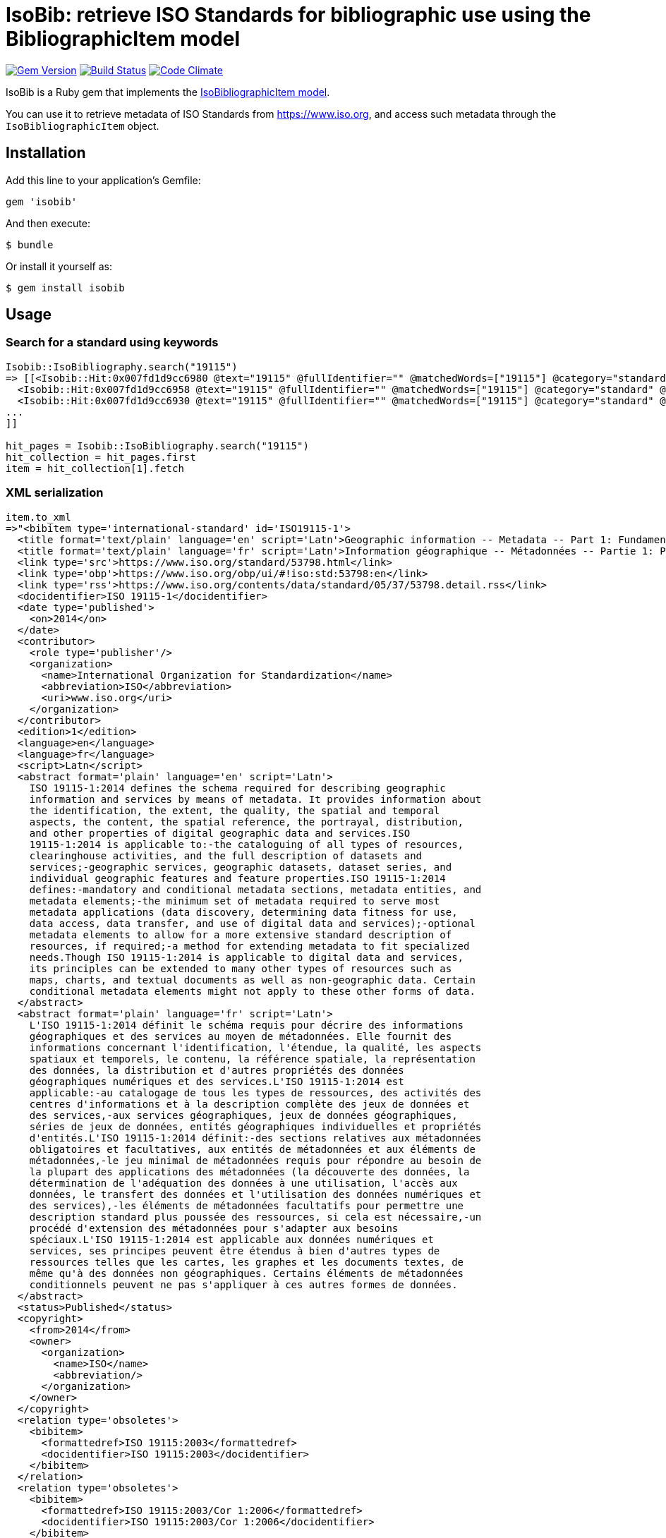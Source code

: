 = IsoBib: retrieve ISO Standards for bibliographic use using the BibliographicItem model

image:https://img.shields.io/gem/v/isobib.svg["Gem Version", link="https://rubygems.org/gems/isobib"]
image:https://img.shields.io/travis/riboseinc/isobib/master.svg["Build Status", link="https://travis-ci.org/riboseinc/isobib"]
image:https://codeclimate.com/github/riboseinc/isobib/badges/gpa.svg["Code Climate", link="https://codeclimate.com/github/riboseinc/isobib"]

IsoBib is a Ruby gem that implements the https://github.com/riboseinc/isodoc-models#iso-bibliographic-item[IsoBibliographicItem model].

You can use it to retrieve metadata of ISO Standards from https://www.iso.org, and access such metadata through the `IsoBibliographicItem` object.

== Installation

Add this line to your application's Gemfile:

[source,ruby]
----
gem 'isobib'
----

And then execute:

    $ bundle

Or install it yourself as:

    $ gem install isobib

== Usage

=== Search for a standard using keywords

[source,ruby]
----
Isobib::IsoBibliography.search("19115")
=> [[<Isobib::Hit:0x007fd1d9cc6980 @text="19115" @fullIdentifier="" @matchedWords=["19115"] @category="standard" @title="ISO 19115-1:2014/Amd 1:2018 ">,
  <Isobib::Hit:0x007fd1d9cc6958 @text="19115" @fullIdentifier="" @matchedWords=["19115"] @category="standard" @title="ISO 19115-1:2014 Geographic information -- Metadata -- Part 1: Fundamentals">,
  <Isobib::Hit:0x007fd1d9cc6930 @text="19115" @fullIdentifier="" @matchedWords=["19115"] @category="standard" @title="ISO 19115-2:2009 Geographic information -- Metadata -- Part 2: Extensions for imagery and gridded data">,
...
]]

hit_pages = Isobib::IsoBibliography.search("19115")
hit_collection = hit_pages.first
item = hit_collection[1].fetch
----

=== XML serialization

[source,ruby]
----
item.to_xml
=>"<bibitem type='international-standard' id='ISO19115-1'>
  <title format='text/plain' language='en' script='Latn'>Geographic information -- Metadata -- Part 1: Fundamentals</title>
  <title format='text/plain' language='fr' script='Latn'>Information géographique -- Métadonnées -- Partie 1: Principes de base</title>
  <link type='src'>https://www.iso.org/standard/53798.html</link>
  <link type='obp'>https://www.iso.org/obp/ui/#!iso:std:53798:en</link>
  <link type='rss'>https://www.iso.org/contents/data/standard/05/37/53798.detail.rss</link>
  <docidentifier>ISO 19115-1</docidentifier>
  <date type='published'>
    <on>2014</on>
  </date>
  <contributor>
    <role type='publisher'/>
    <organization>
      <name>International Organization for Standardization</name>
      <abbreviation>ISO</abbreviation>
      <uri>www.iso.org</uri>
    </organization>
  </contributor>
  <edition>1</edition>
  <language>en</language>
  <language>fr</language>
  <script>Latn</script>
  <abstract format='plain' language='en' script='Latn'>
    ISO 19115-1:2014 defines the schema required for describing geographic
    information and services by means of metadata. It provides information about
    the identification, the extent, the quality, the spatial and temporal
    aspects, the content, the spatial reference, the portrayal, distribution,
    and other properties of digital geographic data and services.ISO
    19115-1:2014 is applicable to:-the cataloguing of all types of resources,
    clearinghouse activities, and the full description of datasets and
    services;-geographic services, geographic datasets, dataset series, and
    individual geographic features and feature properties.ISO 19115-1:2014
    defines:-mandatory and conditional metadata sections, metadata entities, and
    metadata elements;-the minimum set of metadata required to serve most
    metadata applications (data discovery, determining data fitness for use,
    data access, data transfer, and use of digital data and services);-optional
    metadata elements to allow for a more extensive standard description of
    resources, if required;-a method for extending metadata to fit specialized
    needs.Though ISO 19115-1:2014 is applicable to digital data and services,
    its principles can be extended to many other types of resources such as
    maps, charts, and textual documents as well as non-geographic data. Certain
    conditional metadata elements might not apply to these other forms of data.
  </abstract>
  <abstract format='plain' language='fr' script='Latn'>
    L'ISO 19115-1:2014 définit le schéma requis pour décrire des informations
    géographiques et des services au moyen de métadonnées. Elle fournit des
    informations concernant l'identification, l'étendue, la qualité, les aspects
    spatiaux et temporels, le contenu, la référence spatiale, la représentation
    des données, la distribution et d'autres propriétés des données
    géographiques numériques et des services.L'ISO 19115-1:2014 est
    applicable:-au catalogage de tous les types de ressources, des activités des
    centres d'informations et à la description complète des jeux de données et
    des services,-aux services géographiques, jeux de données géographiques,
    séries de jeux de données, entités géographiques individuelles et propriétés
    d'entités.L'ISO 19115-1:2014 définit:-des sections relatives aux métadonnées
    obligatoires et facultatives, aux entités de métadonnées et aux éléments de
    métadonnées,-le jeu minimal de métadonnées requis pour répondre au besoin de
    la plupart des applications des métadonnées (la découverte des données, la
    détermination de l'adéquation des données à une utilisation, l'accès aux
    données, le transfert des données et l'utilisation des données numériques et
    des services),-les éléments de métadonnées facultatifs pour permettre une
    description standard plus poussée des ressources, si cela est nécessaire,-un
    procédé d'extension des métadonnées pour s'adapter aux besoins
    spéciaux.L'ISO 19115-1:2014 est applicable aux données numériques et
    services, ses principes peuvent être étendus à bien d'autres types de
    ressources telles que les cartes, les graphes et les documents textes, de
    même qu'à des données non géographiques. Certains éléments de métadonnées
    conditionnels peuvent ne pas s'appliquer à ces autres formes de données.
  </abstract>
  <status>Published</status>
  <copyright>
    <from>2014</from>
    <owner>
      <organization>
        <name>ISO</name>
        <abbreviation/>
      </organization>
    </owner>
  </copyright>
  <relation type='obsoletes'>
    <bibitem>
      <formattedref>ISO 19115:2003</formattedref>
      <docidentifier>ISO 19115:2003</docidentifier>
    </bibitem>
  </relation>
  <relation type='obsoletes'>
    <bibitem>
      <formattedref>ISO 19115:2003/Cor 1:2006</formattedref>
      <docidentifier>ISO 19115:2003/Cor 1:2006</docidentifier>
    </bibitem>
  </relation>
  <relation type='updates'>
    <bibitem>
      <formattedref>ISO 19115-1:2014/Amd 1:2018</formattedref>
      <docidentifier>ISO 19115-1:2014/Amd 1:2018</docidentifier>
    </bibitem>
  </relation>
  <ics>IT applications in science</ics>
</bibitem>"
----

=== Get serialisation in response to code, year, and options

[source,ruby]
----
Isobib::IsoBibliography.get('ISO 19115', "2014", {all_parts: true})
=>  => "<bibitem type=\"international-standard\" id=\"ISO19115\">\n  <title format=\"text/plain\" language=\"en\" script=\"Latn\">Geographic information -- Metadata</title>\n  <title format=\"text/plain\" language=\"fr\" script=\"Latn\">Information g\u00E9ographique -- M\u00E9tadonn\u00E9es</title>\n  <link type=\"src\">https://www.iso.org/standard/53798.html</link>\n  <link type=\"obp\">https://www.iso.org/obp/ui/#!iso:std:53798:en</link>\n  <link type=\"rss\">https://www.iso.org/contents/data/standard/05/37/53798.detail.rss</link>\n  <docidentifier>ISO 19115: All Parts</docidentifier>\n  <date type=\"published\">\n    <on>2014</on>\n  </date>\n  <contributor>\n    <role type=\"publisher\"/>\n    <organization>\n      <name>International Organization for Standardization</name>\n      <abbreviation>ISO</abbreviation>\n      <uri>www.iso.org</uri>\n    </organization>\n  </contributor>\n  <edition>1</edition>\n  <language>en</language>\n  <language>fr</language>\n  <script>Latn</script>\n  <status>Published</status>\n  <copyright>\n    <from>2014</from>\n    <owner>\n      <organization>\n        <name>ISO</name>\n        <abbreviation></abbreviation>\n      </organization>\n    </owner>\n  </copyright>\n  <relation type=\"obsoletes\">\n    <bibitem>\n      <formattedref>ISO 19115:2003</formattedref>\n      <docidentifier>ISO 19115:2003</docidentifier>\n    </bibitem>\n  </relation>\n  <relation type=\"obsoletes\">\n    <bibitem>\n      <formattedref>ISO 19115:2003/Cor 1:2006</formattedref>\n      <docidentifier>ISO 19115:2003/Cor 1:2006</docidentifier>\n    </bibitem>\n  </relation>\n  <relation type=\"updates\">\n    <bibitem>\n      <formattedref>ISO 19115-1:2014/Amd 1:2018</formattedref>\n      <docidentifier>ISO 19115-1:2014/Amd 1:2018</docidentifier>\n    </bibitem>\n  </relation>\n  <relation type=\"partOf\">\n    <bibitem type=\"international-standard\">\n      <title format=\"text/plain\" language=\"en\" script=\"Latn\">Geographic information -- Metadata -- Part 1: Fundamentals</title>\n      <title format=\"text/plain\" language=\"fr\" script=\"Latn\">Information g\u00E9ographique -- M\u00E9tadonn\u00E9es -- Partie 1: Principes de base</title>\n      <link type=\"src\">https://www.iso.org/standard/53798.html</link>\n      <link type=\"obp\">https://www.iso.org/obp/ui/#!iso:std:53798:en</link>\n      <link type=\"rss\">https://www.iso.org/contents/data/standard/05/37/53798.detail.rss</link>\n      <docidentifier>ISO 19115-1</docidentifier>\n      <date type=\"published\">\n        <on>2014</on>\n      </date>\n      <contributor>\n        <role type=\"publisher\"/>\n        <organization>\n          <name>International Organization for Standardization</name>\n          <abbreviation>ISO</abbreviation>\n          <uri>www.iso.org</uri>\n        </organization>\n      </contributor>\n      <edition>1</edition>\n      <language>en</language>\n      <language>fr</language>\n      <script>Latn</script>\n      <abstract format=\"plain\" language=\"en\" script=\"Latn\">ISO 19115-1:2014 defines the schema required for describing geographic information and services by means of metadata. It provides information about the identification, the extent, the quality, the spatial and temporal aspects, the content, the spatial reference, the portrayal, distribution, and other properties of digital geographic data and services.ISO 19115-1:2014 is applicable to:-the cataloguing of all types of resources, clearinghouse activities, and the full description of datasets and services;-geographic services, geographic datasets, dataset series, and individual geographic features and feature properties.ISO 19115-1:2014 defines:-mandatory and conditional metadata sections, metadata entities, and metadata elements;-the minimum set of metadata required to serve most metadata applications (data discovery, determining data fitness for use, data access, data transfer, and use of digital data and services);-optional metadata elements to allow for a more extensive standard description of resources, if required;-a method for extending metadata to fit specialized needs.Though ISO 19115-1:2014 is applicable to digital data and services, its principles can be extended to many other types of resources such as maps, charts, and textual documents as well as non-geographic data. Certain conditional metadata elements might not apply to these other forms of data.</abstract>\n      <abstract format=\"plain\" language=\"fr\" script=\"Latn\">L'ISO 19115-1:2014 d\u00E9finit le sch\u00E9ma requis pour d\u00E9crire des informations g\u00E9ographiques et des services au moyen de m\u00E9tadonn\u00E9es. Elle fournit des informations concernant l'identification, l'\u00E9tendue, la qualit\u00E9, les aspects spatiaux et temporels, le contenu, la r\u00E9f\u00E9rence spatiale, la repr\u00E9sentation des donn\u00E9es, la distribution et d'autres propri\u00E9t\u00E9s des donn\u00E9es g\u00E9ographiques num\u00E9riques et des services.L'ISO 19115-1:2014 est applicable:-au catalogage de tous les types de ressources, des activit\u00E9s des centres d'informations et \u00E0 la description compl\u00E8te des jeux de donn\u00E9es et des services,-aux services g\u00E9ographiques, jeux de donn\u00E9es g\u00E9ographiques, s\u00E9ries de jeux de donn\u00E9es, entit\u00E9s g\u00E9ographiques individuelles et propri\u00E9t\u00E9s d'entit\u00E9s.L'ISO 19115-1:2014 d\u00E9finit:-des sections relatives aux m\u00E9tadonn\u00E9es obligatoires et facultatives, aux entit\u00E9s de m\u00E9tadonn\u00E9es et aux \u00E9l\u00E9ments de m\u00E9tadonn\u00E9es,-le jeu minimal de m\u00E9tadonn\u00E9es requis pour r\u00E9pondre au besoin de la plupart des applications des m\u00E9tadonn\u00E9es (la d\u00E9couverte des donn\u00E9es, la d\u00E9termination de l'ad\u00E9quation des donn\u00E9es \u00E0 une utilisation, l'acc\u00E8s aux donn\u00E9es, le transfert des donn\u00E9es et l'utilisation des donn\u00E9es num\u00E9riques et des services),-les \u00E9l\u00E9ments de m\u00E9tadonn\u00E9es facultatifs pour permettre une description standard plus pouss\u00E9e des ressources, si cela est n\u00E9cessaire,-un proc\u00E9d\u00E9 d'extension des m\u00E9tadonn\u00E9es pour s'adapter aux besoins sp\u00E9ciaux.L'ISO 19115-1:2014 est applicable aux donn\u00E9es num\u00E9riques et services, ses principes peuvent \u00EAtre \u00E9tendus \u00E0 bien d'autres types de ressources telles que les cartes, les graphes et les documents textes, de m\u00EAme qu'\u00E0 des donn\u00E9es non g\u00E9ographiques. Certains \u00E9l\u00E9ments de m\u00E9tadonn\u00E9es conditionnels peuvent ne pas s'appliquer \u00E0 ces autres formes de donn\u00E9es.</abstract>\n      <status>Published</status>\n      <copyright>\n        <from>2014</from>\n        <owner>\n          <organization>\n            <name>ISO</name>\n            <abbreviation></abbreviation>\n          </organization>\n        </owner>\n      </copyright>\n      <relation type=\"obsoletes\">\n        <bibitem>\n          <formattedref>ISO 19115:2003</formattedref>\n          <docidentifier>ISO 19115:2003</docidentifier>\n        </bibitem>\n      </relation>\n      <relation type=\"obsoletes\">\n        <bibitem>\n          <formattedref>ISO 19115:2003/Cor 1:2006</formattedref>\n          <docidentifier>ISO 19115:2003/Cor 1:2006</docidentifier>\n        </bibitem>\n      </relation>\n      <relation type=\"updates\">\n        <bibitem>\n          <formattedref>ISO 19115-1:2014/Amd 1:2018</formattedref>\n          <docidentifier>ISO 19115-1:2014/Amd 1:2018</docidentifier>\n        </bibitem>\n      </relation>\n      <ics>\n        <code>35.240.70</code>\n        <text>IT applications in science</text>\n      </ics>\n    </bibitem>\n  </relation>\n  <ics>\n    <code>35.240.70</code>\n    <text>IT applications in science</text>\n  </ics>\n  <allParts>true</allParts>\n</bibitem>" 
----

== Development

After checking out the repo, run `bin/setup` to install dependencies. Then, run `rake spec` to run the tests. You can also run `bin/console` for an interactive prompt that will allow you to experiment.

To install this gem onto your local machine, run `bundle exec rake install`. To release a new version, update the version number in `version.rb`, and then run `bundle exec rake release`, which will create a git tag for the version, push git commits and tags, and push the `.gem` file to [rubygems.org](https://rubygems.org).

== Contributing

Bug reports and pull requests are welcome on GitHub at https://github.com/[USERNAME]/iso-bib-item.

== License

The gem is available as open source under the terms of the [MIT License](https://opensource.org/licenses/MIT).
